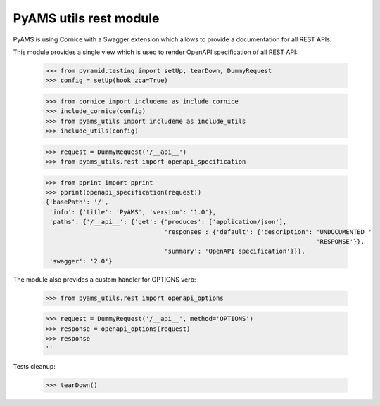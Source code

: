 
=======================
PyAMS utils rest module
=======================

PyAMS is using Cornice with a Swagger extension which allows to provide a documentation
for all REST APIs.

This module provides a single view which is used to render OpenAPI specification of all REST
API:

    >>> from pyramid.testing import setUp, tearDown, DummyRequest
    >>> config = setUp(hook_zca=True)

    >>> from cornice import includeme as include_cornice
    >>> include_cornice(config)
    >>> from pyams_utils import includeme as include_utils
    >>> include_utils(config)

    >>> request = DummyRequest('/__api__')
    >>> from pyams_utils.rest import openapi_specification

    >>> from pprint import pprint
    >>> pprint(openapi_specification(request))
    {'basePath': '/',
     'info': {'title': 'PyAMS', 'version': '1.0'},
     'paths': {'/__api__': {'get': {'produces': ['application/json'],
                                    'responses': {'default': {'description': 'UNDOCUMENTED '
                                                                             'RESPONSE'}},
                                    'summary': 'OpenAPI specification'}}},
     'swagger': '2.0'}


The module also provides a custom handler for OPTIONS verb:

    >>> from pyams_utils.rest import openapi_options

    >>> request = DummyRequest('/__api__', method='OPTIONS')
    >>> response = openapi_options(request)
    >>> response
    ''


Tests cleanup:

    >>> tearDown()
